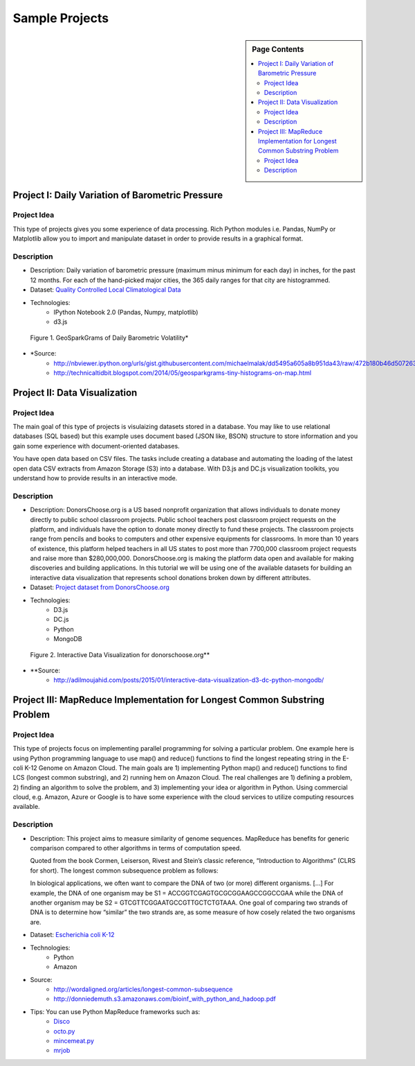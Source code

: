 .. _ref-class-lesson-project-examples:

Sample Projects
===============================================================================

.. sidebar:: Page Contents

   .. contents::
      :local:

Project I: Daily Variation of Barometric Pressure
-------------------------------------------------------------------------------

Project Idea
^^^^^^^^^^^^^^^^^^^^^^^^^^^^^^^^^^^^^^^^^^^^^^^^^^^^^^^^^^^^^^^^^^^^^^^^^^^^^^^
This type of projects gives you some experience of data processing.
Rich Python modules i.e. Pandas, NumPy or Matplotlib allow you to import and
manipulate dataset in order to provide results in a graphical format.

Description
^^^^^^^^^^^^^^^^^^^^^^^^^^^^^^^^^^^^^^^^^^^^^^^^^^^^^^^^^^^^^^^^^^^^^^^^^^^^^^^

* Description: Daily variation of barometric pressure (maximum minus minimum
  for each day) in inches, for the past 12 months. For each of the hand-picked
  major cities, the 365 daily ranges for that city are histogrammed.
* Dataset: `Quality Controlled Local Climatological Data <http://cdo.ncdc.noaa.gov/qclcd/QCLCD?prior=N>`_
* Technologies: 
   - IPython Notebook 2.0 (Pandas, Numpy, matplotlib)
   - d3.js

.. figure:: ../../images/projects/GeoSparkGrams.png

   Figure 1. GeoSparkGrams of Daily Barometric Volatility*


* \*Source: 
   - http://nbviewer.ipython.org/urls/gist.githubusercontent.com/michaelmalak/dd5495a605a8b951da43/raw/472b180b46d50726326eda2a4704f7ee0e94f539/GeoSparkGram.ipynb
   - http://technicaltidbit.blogspot.com/2014/05/geosparkgrams-tiny-histograms-on-map.html

Project II: Data Visualization
-------------------------------------------------------------------------------

Project Idea
^^^^^^^^^^^^^^^^^^^^^^^^^^^^^^^^^^^^^^^^^^^^^^^^^^^^^^^^^^^^^^^^^^^^^^^^^^^^^^^

The main goal of this type of projects is visulaizing datasets stored in a
database.  You may like to use relational databases (SQL based) but this
example uses document based (JSON like, BSON) structure to store information
and you gain some experience with document-oriented databases.

You have open data based on CSV files. The tasks include
creating a database and automating the loading of the latest open data CSV
extracts from Amazon Storage (S3) into a database. With D3.js and DC.js
visualization toolkits, you understand how to provide results in an interactive
mode.

Description
^^^^^^^^^^^^^^^^^^^^^^^^^^^^^^^^^^^^^^^^^^^^^^^^^^^^^^^^^^^^^^^^^^^^^^^^^^^^^^^

* Description: DonorsChoose.org is a US based nonprofit organization that
  allows individuals to donate money directly to public school classroom
  projects. Public school teachers post classroom project requests on the
  platform, and individuals have the option to donate money directly to fund
  these projects. The classroom projects range from pencils and books to
  computers and other expensive equipments for classrooms. In more than 10
  years of existence, this platform helped teachers in all US states to post
  more than 7700,000 classroom project requests and raise more than
  $280,000,000. DonorsChoose.org is making the platform data open and available
  for making discoveries and building applications. In this tutorial we will be
  using one of the available datasets for building an interactive data
  visualization that represents school donations broken down by different
  attributes.

* Dataset: `Project dataset from DonorsChoose.org <https://s3.amazonaws.com/open_data/csv/opendata_projects.zip>`_
* Technologies:
   - D3.js
   - DC.js
   - Python
   - MongoDB

.. figure:: ../../images/projects/viz_demo.gif

   Figure 2. Interactive Data Visualization for donorschoose.org**

* \**Source:
   - http://adilmoujahid.com/posts/2015/01/interactive-data-visualization-d3-dc-python-mongodb/

Project III: MapReduce Implementation for Longest Common Substring Problem
-------------------------------------------------------------------------------

Project Idea
^^^^^^^^^^^^^^^^^^^^^^^^^^^^^^^^^^^^^^^^^^^^^^^^^^^^^^^^^^^^^^^^^^^^^^^^^^^^^^^

This type of projects focus on implementing parallel programming for solving a
particular problem. One example here is using Python programming language to
use map() and reduce() functions to find the longest repeating string in the
E-coli K-12 Genome on Amazon Cloud. The main goals are 1) implementing Python
map() and reduce() functions to find LCS (longest common substring), and 2)
running hem on Amazon Cloud. The real challenges are 1) defining a problem, 2)
finding an algorithm to solve the problem, and 3) implementing your idea or
algorithm in Python. Using commercial cloud, e.g. Amazon, Azure or Google is to
have some experience with the cloud services to utilize computing resources
available.

Description
^^^^^^^^^^^^^^^^^^^^^^^^^^^^^^^^^^^^^^^^^^^^^^^^^^^^^^^^^^^^^^^^^^^^^^^^^^^^^^^

* Description: This project aims to measure similarity of genome sequences.
  MapReduce has benefits for generic comparison compared to other algorithms in
  terms of computation speed.

  Quoted from the book Cormen, Leiserson, Rivest and Stein’s
  classic reference, “Introduction to Algorithms” (CLRS for short). The longest
  common subsequence problem as follows::

  In biological applications, we often want to compare the DNA of two (or more)
  different organisms. […] For example, the DNA of one organism may be S1 =
  ACCGGTCGAGTGCGCGGAAGCCGGCCGAA while the DNA of another organism may be S2 =
  GTCGTTCGGAATGCCGTTGCTCTGTAAA. One goal of comparing two strands of DNA is to
  determine how “similar” the two strands are, as some measure of how cosely
  related the two organisms are.

* Dataset: `Escherichia coli K-12 <http://www.genome.wisc.edu/pub/sequence/U00096.2.fas>`_
* Technologies:
    - Python
    - Amazon

* Source:
   - http://wordaligned.org/articles/longest-common-subsequence
   - http://donniedemuth.s3.amazonaws.com/bioinf_with_python_and_hadoop.pdf

* Tips: You can use Python MapReduce frameworks such as:
   - `Disco <http://discoproject.org/>`_
   - `octo.py <https://code.google.com/p/octopy/>`_
   - `mincemeat.py <https://github.com/michaelfairley/mincemeatpy>`_
   - `mrjob <https://pythonhosted.org/mrjob/>`_

